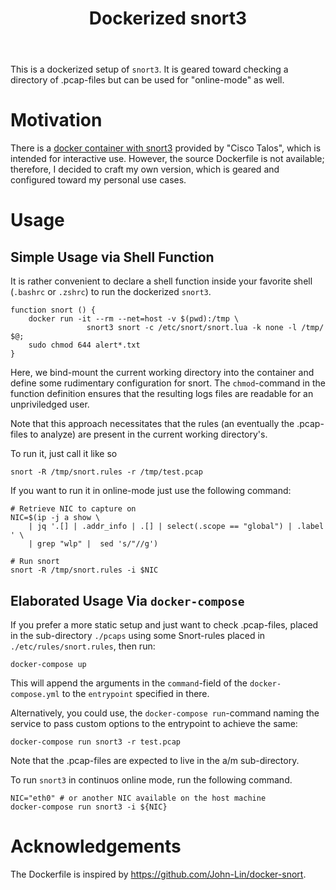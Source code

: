 #+title: Dockerized snort3

This is a dockerized setup of =snort3=. It is geared toward checking a
directory of .pcap-files but can be used for "online-mode" as well.

* Motivation
There is a [[https://hub.docker.com/r/ciscotalos/snort3][docker container with snort3]] provided by "Cisco Talos",
which is intended for interactive use. However, the source Dockerfile
is not available; therefore, I decided to craft my own version, which
is geared and configured toward my personal use cases.

* Usage
** Simple Usage via Shell Function
It is rather convenient to declare a shell function inside your
favorite shell (=.bashrc= or =.zshrc=) to run the dockerized =snort3=.

#+begin_src shell
function snort () {
    docker run -it --rm --net=host -v $(pwd):/tmp \
                 snort3 snort -c /etc/snort/snort.lua -k none -l /tmp/ $@;
    sudo chmod 644 alert*.txt
}
#+end_src
Here, we bind-mount the current working directory into the container
and define some rudimentary configuration for snort. The
=chmod=-command in the function definition ensures that the resulting
logs files are readable for an unpriviledged user.

Note that this approach necessitates that the rules (an eventually the
.pcap-files to analyze) are present in the current working
directory's.

To run it, just call it like so
#+begin_src shell
snort -R /tmp/snort.rules -r /tmp/test.pcap
#+end_src

If you want to run it in online-mode just use the following command:
#+begin_src shell
# Retrieve NIC to capture on
NIC=$(ip -j a show \
    | jq '.[] | .addr_info | .[] | select(.scope == "global") | .label ' \
	| grep "wlp" |  sed 's/"//g')

# Run snort
snort -R /tmp/snort.rules -i $NIC
#+end_src


** Elaborated Usage Via =docker-compose=

If you prefer a more static setup and just want to check .pcap-files,
placed in the sub-directory =./pcaps= using some Snort-rules placed in
=./etc/rules/snort.rules=, then run:
#+begin_src shell
docker-compose up
#+end_src

This will append the arguments in the =command=-field of the
=docker-compose.yml= to the =entrypoint= specified in there.

Alternatively, you could use, the =docker-compose run=-command naming
the service to pass custom options to the entrypoint to achieve the
same:

#+begin_src shell
docker-compose run snort3 -r test.pcap
#+end_src
Note that the .pcap-files are expected to live in the a/m
sub-directory.

To run =snort3= in continuos online mode, run the following command.

#+begin_src shell
NIC="eth0" # or another NIC available on the host machine
docker-compose run snort3 -i ${NIC}
#+end_src

* Acknowledgements
The Dockerfile is inspired by https://github.com/John-Lin/docker-snort.

